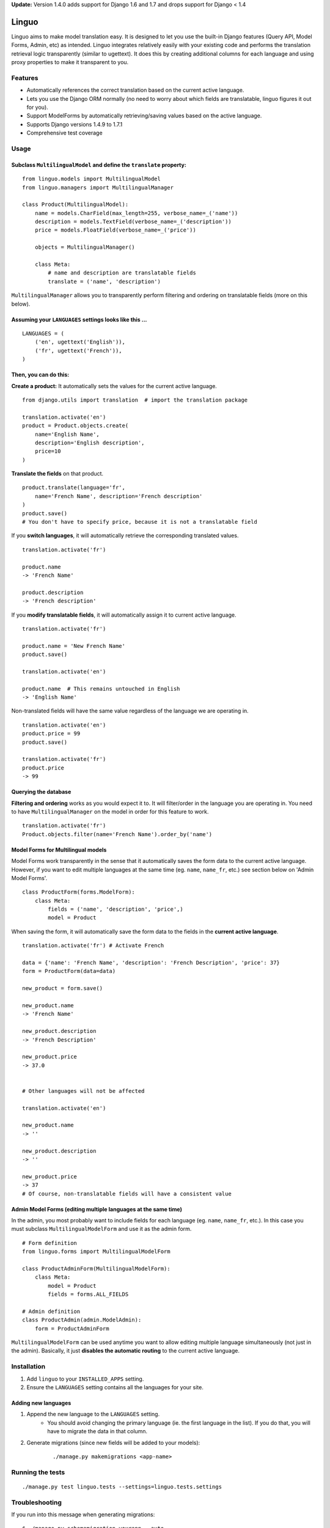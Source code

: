 **Update:** Version 1.4.0 adds support for Django 1.6 and 1.7
and drops support for Django < 1.4

Linguo
======

Linguo aims to make model translation easy. It is designed to let you use the
built-in Django features (Query API, Model Forms, Admin, etc) as intended.
Linguo integrates relatively easily with your existing code and performs the
translation retrieval logic transparently (similar to ugettext). It does this
by creating additional columns for each language and using proxy properties to
make it transparent to you.



Features
--------

* Automatically references the correct translation based on the current active
  language.
* Lets you use the Django ORM normally (no need to worry about which fields are
  translatable, linguo figures it out for you).
* Support ModelForms by automatically retrieving/saving values based on the
  active language.
* Supports Django versions 1.4.9 to 1.7.1
* Comprehensive test coverage



Usage
-----

Subclass ``MultilingualModel`` and define the ``translate`` property:
'''''''''''''''''''''''''''''''''''''''''''''''''''''''''''''''''''''

::

    from linguo.models import MultilingualModel
    from linguo.managers import MultilingualManager

    class Product(MultilingualModel):
        name = models.CharField(max_length=255, verbose_name=_('name'))
        description = models.TextField(verbose_name=_('description'))
        price = models.FloatField(verbose_name=_('price'))

        objects = MultilingualManager()

        class Meta:
            # name and description are translatable fields
            translate = ('name', 'description')

``MultilingualManager`` allows you to transparently perform filtering and
ordering on translatable fields (more on this below).


Assuming your ``LANGUAGES`` settings looks like this ...
''''''''''''''''''''''''''''''''''''''''''''''''''''''''
::

    LANGUAGES = (
        ('en', ugettext('English')),
        ('fr', ugettext('French')),
    )


Then, you can do this:
''''''''''''''''''''''

**Create a product:** It automatically sets the values for the current active
language.
::

    from django.utils import translation  # import the translation package

    translation.activate('en')
    product = Product.objects.create(
        name='English Name',
        description='English description',
        price=10
    )


**Translate the fields** on that product.
::

    product.translate(language='fr',
        name='French Name', description='French description'
    )
    product.save()
    # You don't have to specify price, because it is not a translatable field


If you **switch languages**, it will automatically retrieve the corresponding
translated values.
::

    translation.activate('fr')

    product.name
    -> 'French Name'

    product.description
    -> 'French description'


If you **modify translatable fields**, it will automatically assign it to
current active language.
::

    translation.activate('fr')

    product.name = 'New French Name'
    product.save()

    translation.activate('en')

    product.name  # This remains untouched in English
    -> 'English Name'


Non-translated fields will have the same value regardless of the language
we are operating in.
::

    translation.activate('en')
    product.price = 99
    product.save()

    translation.activate('fr')
    product.price
    -> 99


Querying the database
'''''''''''''''''''''

**Filtering and ordering** works as you would expect it to. It will
filter/order in the language you are operating in. You need to have
``MultilingualManager`` on the model in order for this feature to work.
::

    translation.activate('fr')
    Product.objects.filter(name='French Name').order_by('name')


Model Forms for Multilingual models
'''''''''''''''''''''''''''''''''''

Model Forms work transparently in the sense that it automatically saves the form
data to the current active language. However, if you want to edit multiple
languages at the same time (eg. ``name``, ``name_fr``, etc.) see section below
on 'Admin Model Forms'. ::

    class ProductForm(forms.ModelForm):
        class Meta:
            fields = ('name', 'description', 'price',)
            model = Product

When saving the form, it will automatically save the form data to the fields in
the **current active language**.
::

    translation.activate('fr') # Activate French

    data = {'name': 'French Name', 'description': 'French Description', 'price': 37}
    form = ProductForm(data=data)

    new_product = form.save()

    new_product.name
    -> 'French Name'

    new_product.description
    -> 'French Description'

    new_product.price
    -> 37.0


    # Other languages will not be affected

    translation.activate('en')

    new_product.name
    -> ''

    new_product.description
    -> ''

    new_product.price
    -> 37
    # Of course, non-translatable fields will have a consistent value


Admin Model Forms (editing multiple languages at the same time)
'''''''''''''''''''''''''''''''''''''''''''''''''''''''''''''''
In the admin, you most probably want to include fields for each language (eg.
``name``, ``name_fr``, etc.). In this case you must subclass
``MultilingualModelForm`` and use it as the admin form.
::

    # Form definition
    from linguo.forms import MultilingualModelForm

    class ProductAdminForm(MultilingualModelForm):
        class Meta:
            model = Product
            fields = forms.ALL_FIELDS

    # Admin definition
    class ProductAdmin(admin.ModelAdmin):
        form = ProductAdminForm


``MultilingualModelForm`` can be used anytime you want to allow editing multiple
language simultaneously (not just in the admin). Basically, it just **disables
the automatic routing** to the current active language.


Installation
------------

#. Add ``linguo`` to your ``INSTALLED_APPS`` setting.
#. Ensure the ``LANGUAGES`` setting contains all the languages for your site.


Adding new languages
''''''''''''''''''''

1. Append the new language to the ``LANGUAGES`` setting.
    - You should avoid changing the primary language (ie. the first language in the list). If you do that, you will have to migrate the data in that column.
2. Generate migrations (since new fields will be added to your models):
    ::

        ./manage.py makemigrations <app-name>


Running the tests
-----------------
::

    ./manage.py test linguo.tests --settings=linguo.tests.settings


Troubleshooting
---------------

If you run into this message when generating migrations:
::

    $ ./manage.py schemamigration yourapp --auto
    ? The field 'YourModel.field_text_de' does not have a default specified, yet is NOT NULL.
    ? Since you are adding this field, you MUST specify a default
    ? value to use for existing rows. Would you like to:
    ?  1. Quit now, and add a default to the field in models.py
    ?  2. Specify a one-off value to use for existing columns now
    ? Please select a choice:

It means you have ``blank=False, default=None`` on one or more of your models.


Behind The Scenes (How It Works)
--------------------------------
For each field marked as translatable, ``linguo`` will create additional
database fields for each additional language.

For example, if you mark the following field as translatable ...
::

    name = models.CharField(_('name'), max_length=255)

    class Meta:
        translate = ('name',)

... and you have three languages (en, fr, de). Your model will have the following db fields:
::

    name = models.CharField(_('name'), max_length=255) # This is for the FIRST language "en"
    name_fr = models.CharField(_('name (French)'), max_length=255) # This is for "fr"
    name_de = models.CharField(_('name (German)'), max_length=255) # This is for "de"

On the instantiated model, "name" becomes a ``property`` that appropriately
gets/sets the values for the corresponding field that matches the language we
are working with.

For example, if the current language is "fr" ...
::

    product = Product()
    product.name = "test" # --> sets name_fr

... this will set ``product.name_fr`` (not ``product.name``)


Database filtering works because ``MultingualQueryset`` rewrites the query.

For example, if the current language is "fr", and we run the following query ...
::

    Product.objects.filter(name="test")

... it will be rewritten to be ...
::

    Product.objects.filter(name_fr="test")


License
-------

This app is licensed under the BSD license. See the LICENSE file for details.
Basically, feel free to do what you want with this code, but I'm not liable if
your computer blows up.

TEST

